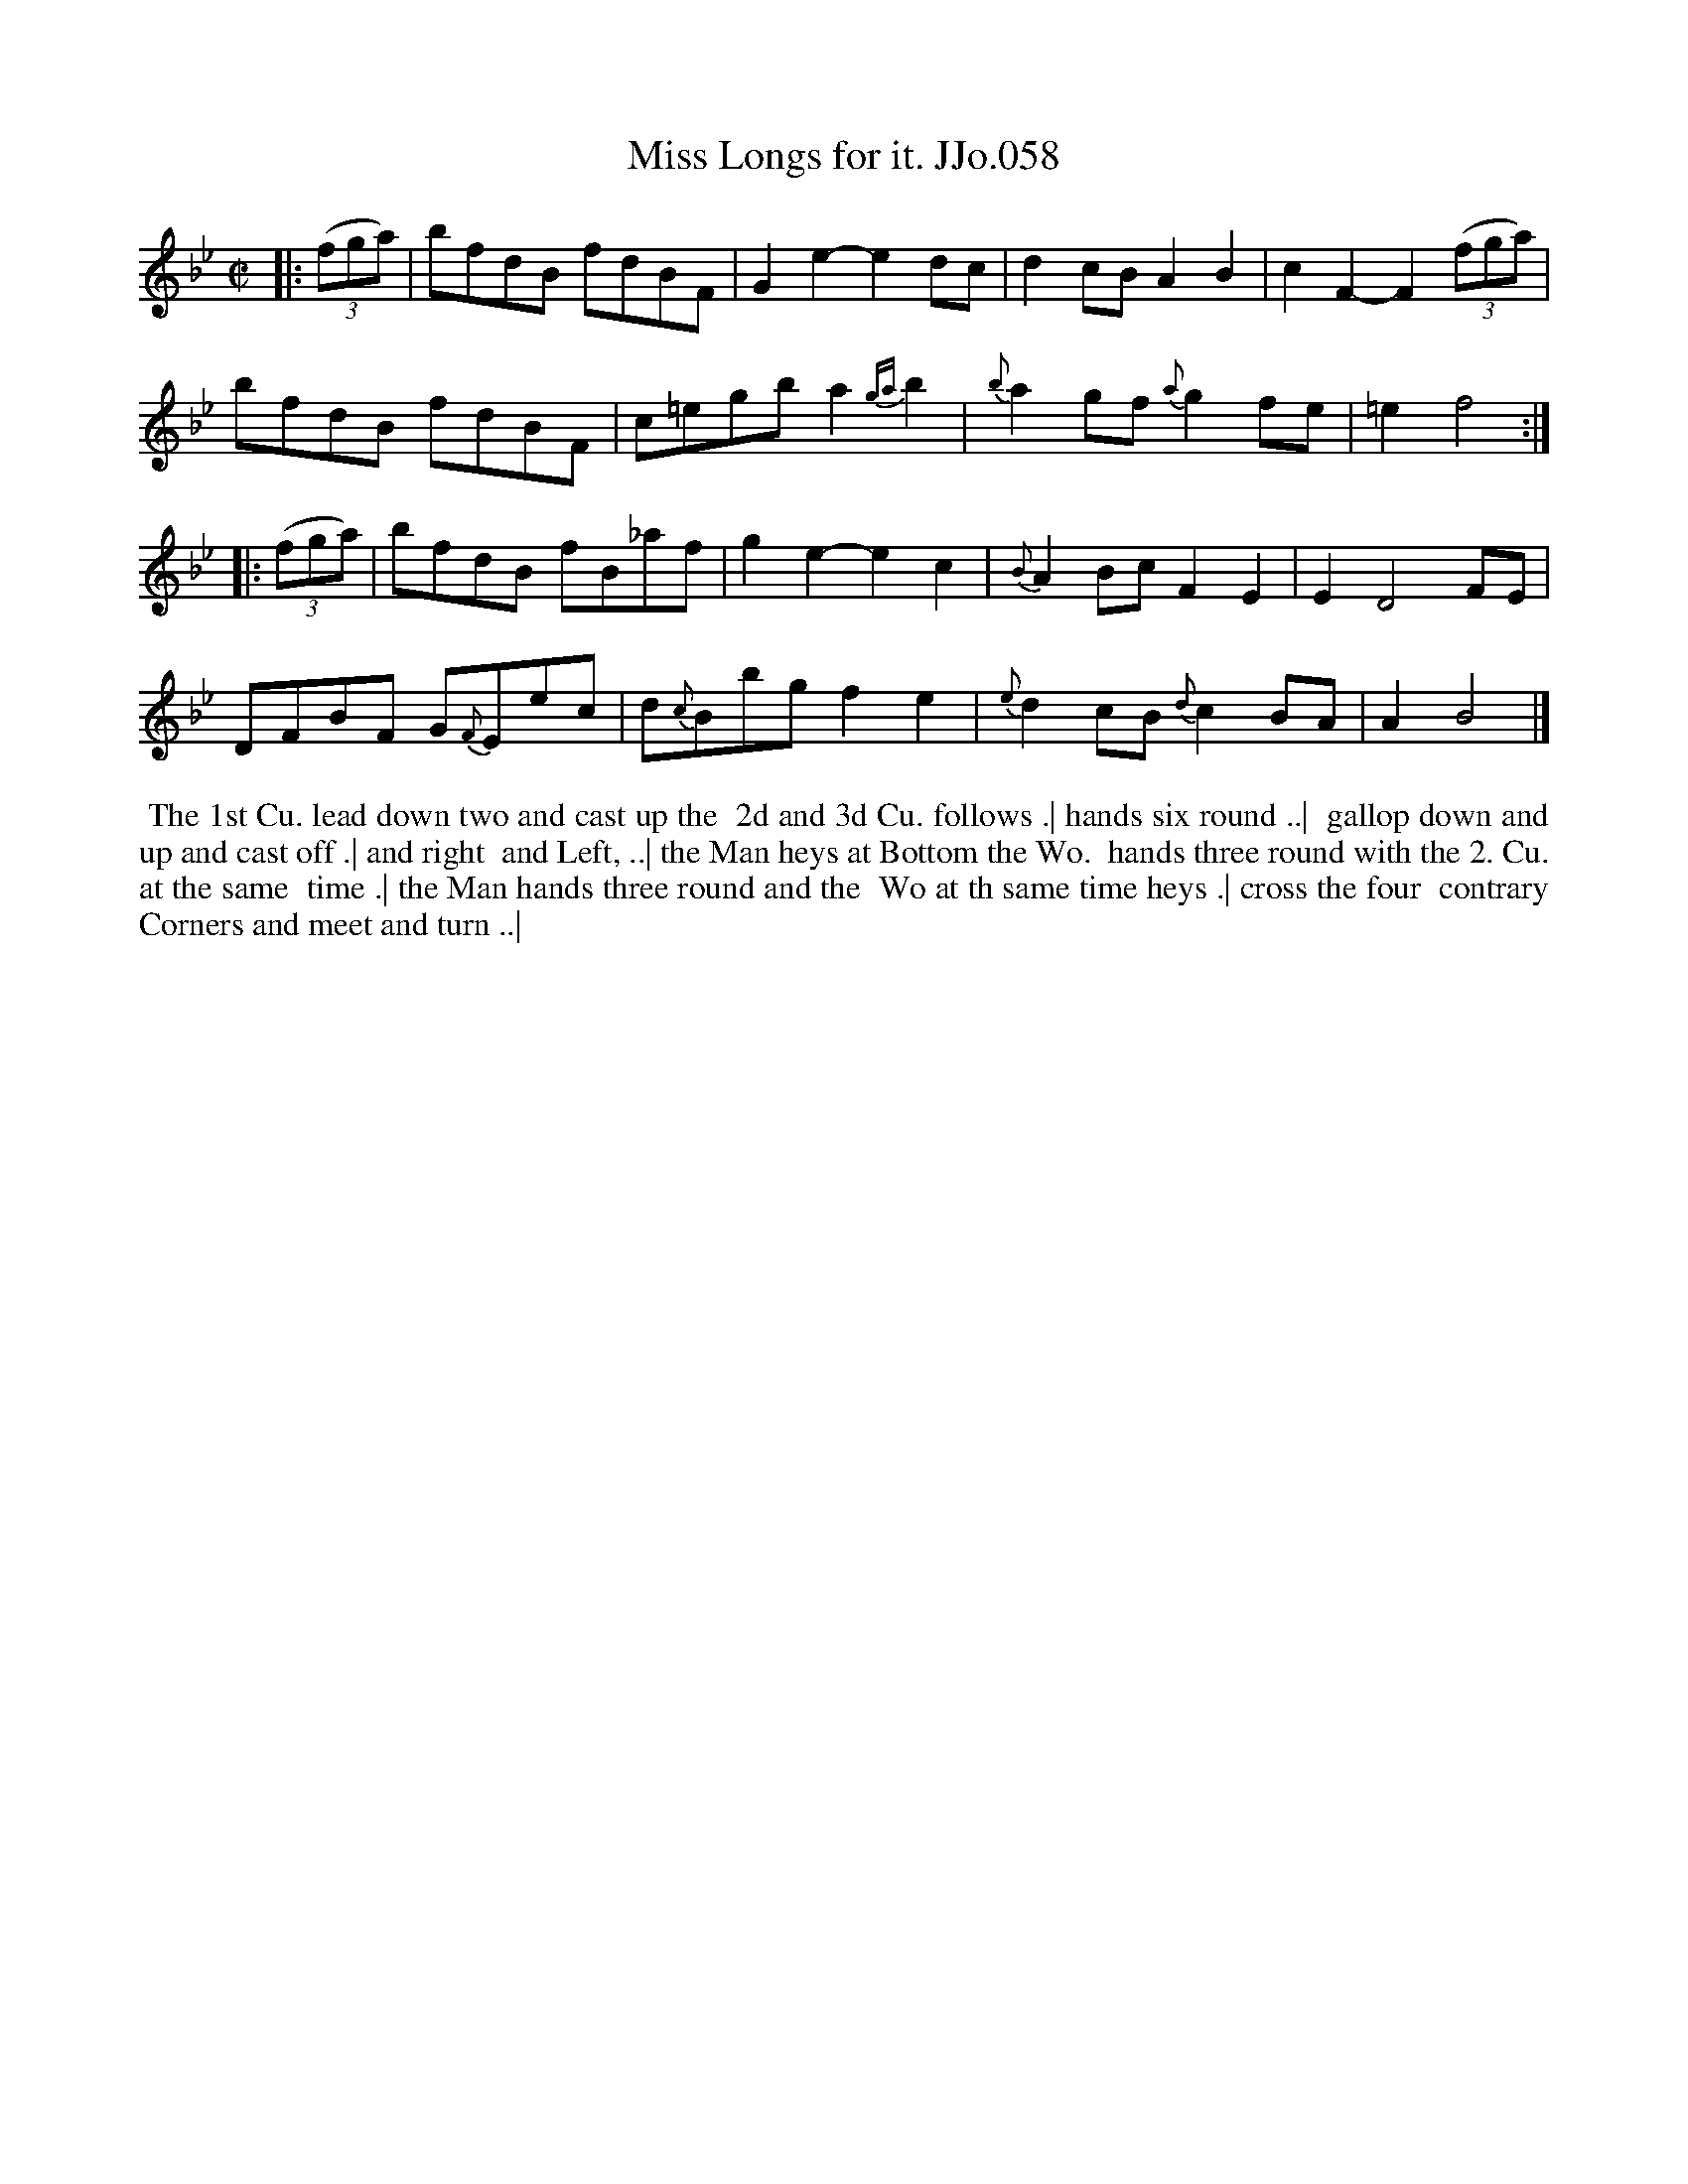 X:58
T:Miss Longs for it. JJo.058
B:J.Johnson Choice Collection Vol 8 1758
Z:vmp.Simon Wilson 2013 www.village-music-project.org.uk
Z:Dance added by John Chambers 2017
N: The 2nd strain has initial but no final repeat; the dance seems to want AABAAB repeat pattern.
M:C|
L:1/8
%Q:1/2=100
K:Bb
|: ((3fga) |\
bfdB fdBF | G2e2- e2dc | d2cB A2B2 | c2F2- F2((3fga) |
bfdB fdBF | c=egb a2{ga}b2 | {b}a2gf {a}g2fe | =e2 f4 :|
|: ((3fga) |\
bfdB fB_af | g2e2- e2c2 | {B}A2Bc F2E2 | E2 D4 FE |
DFBF G{F}Eec | d{c}Bbg f2e2 | {e}d2cB{d} c2BA | A2 B4 |]
%%begintext align
%% The 1st Cu. lead down two and cast up the
%% 2d and 3d Cu. follows .| hands six round ..|
%% gallop down and up and cast off .| and right
%% and Left, ..| the Man heys at Bottom the Wo.
%% hands three round with the 2. Cu. at the same
%% time .| the Man hands three round and the
%% Wo at th same time heys .| cross the four
%% contrary Corners and meet and turn ..|
%%endtext
